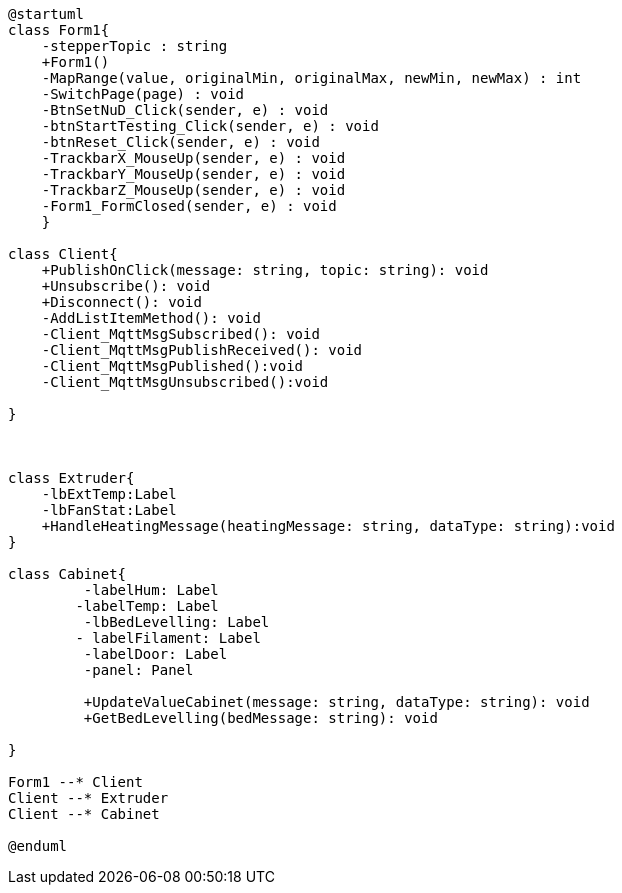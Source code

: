 [plantuml, class-diagram, svg]
----
@startuml
class Form1{
    -stepperTopic : string
    +Form1()
    -MapRange(value, originalMin, originalMax, newMin, newMax) : int
    -SwitchPage(page) : void
    -BtnSetNuD_Click(sender, e) : void
    -btnStartTesting_Click(sender, e) : void
    -btnReset_Click(sender, e) : void
    -TrackbarX_MouseUp(sender, e) : void
    -TrackbarY_MouseUp(sender, e) : void
    -TrackbarZ_MouseUp(sender, e) : void
    -Form1_FormClosed(sender, e) : void
    }

class Client{
    +PublishOnClick(message: string, topic: string): void
    +Unsubscribe(): void
    +Disconnect(): void
    -AddListItemMethod(): void
    -Client_MqttMsgSubscribed(): void
    -Client_MqttMsgPublishReceived(): void
    -Client_MqttMsgPublished():void
    -Client_MqttMsgUnsubscribed():void

}



class Extruder{ 
    -lbExtTemp:Label
    -lbFanStat:Label
    +HandleHeatingMessage(heatingMessage: string, dataType: string):void
}

class Cabinet{
         -labelHum: Label
        -labelTemp: Label
         -lbBedLevelling: Label
        - labelFilament: Label
         -labelDoor: Label
         -panel: Panel

         +UpdateValueCabinet(message: string, dataType: string): void
         +GetBedLevelling(bedMessage: string): void

}

Form1 --* Client
Client --* Extruder
Client --* Cabinet

@enduml
----